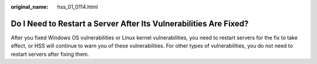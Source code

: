 :original_name: hss_01_0114.html

.. _hss_01_0114:

Do I Need to Restart a Server After Its Vulnerabilities Are Fixed?
==================================================================

After you fixed Windows OS vulnerabilities or Linux kernel vulnerabilities, you need to restart servers for the fix to take effect, or HSS will continue to warn you of these vulnerabilities. For other types of vulnerabilities, you do not need to restart servers after fixing them.
